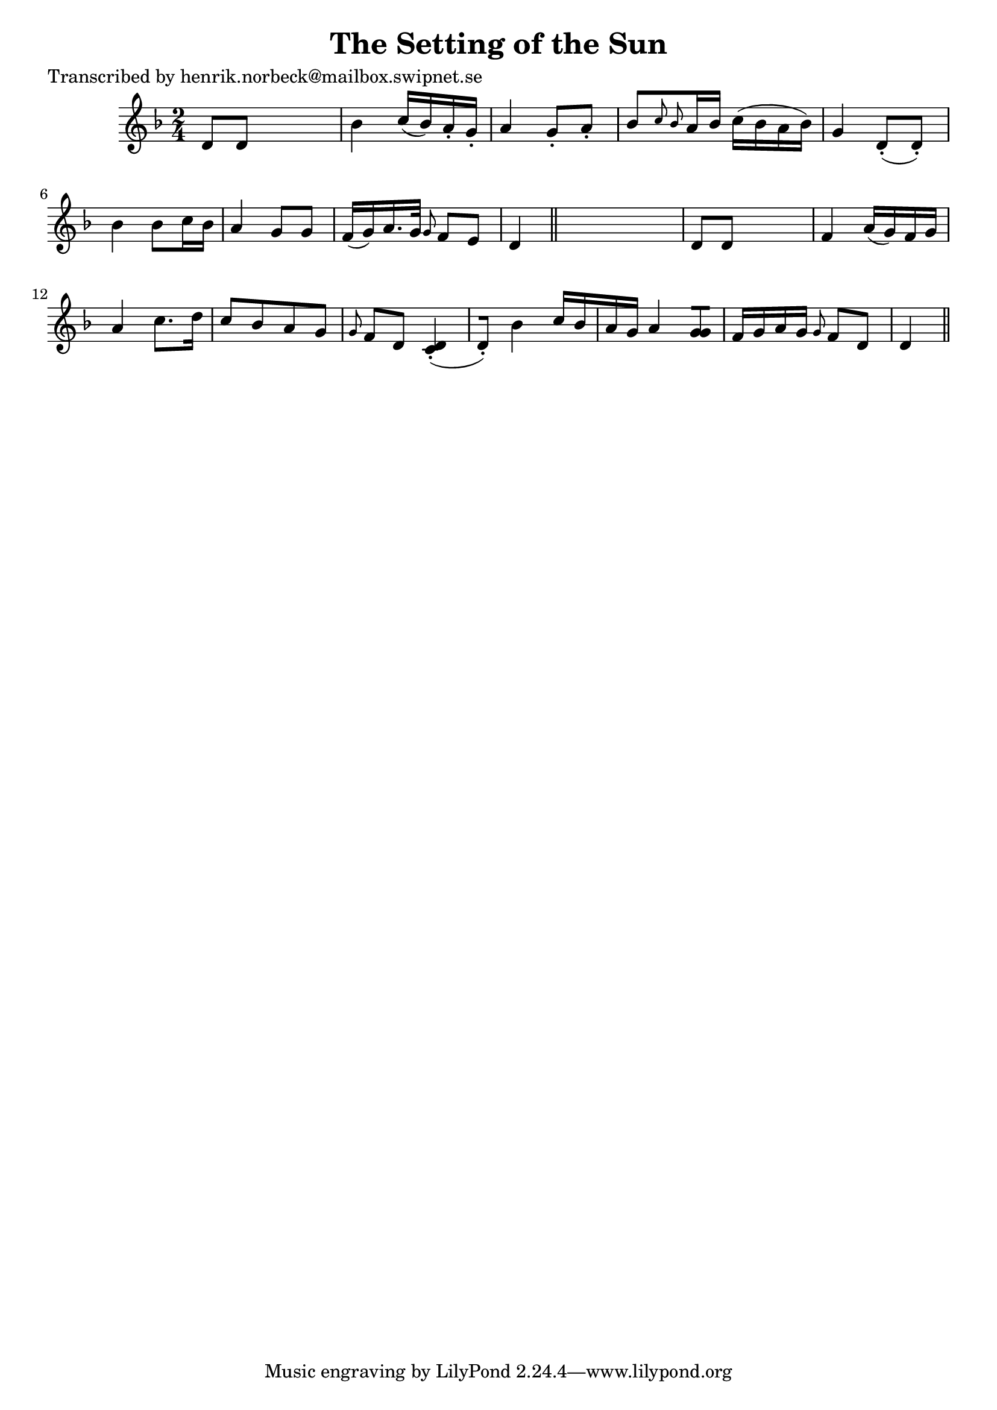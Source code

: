
\version "2.16.2"
% automatically converted by musicxml2ly from xml/0111_hn.xml

%% additional definitions required by the score:
\language "english"


\header {
    poet = "Transcribed by henrik.norbeck@mailbox.swipnet.se"
    encoder = "abc2xml version 63"
    encodingdate = "2015-01-25"
    title = "The Setting of the Sun"
    }

\layout {
    \context { \Score
        autoBeaming = ##f
        }
    }
PartPOneVoiceOne =  \relative d' {
    \key d \minor \time 2/4 d8 [ d8 ] s4 | % 2
    bf'4 c16 ( [ bf16 ) a16 -. g16 -. ] | % 3
    a4 g8 -. [ a8 -. ] | % 4
    bf8 [ \grace { c8 bf8 } a16 bf16 ] c16 ( [ bf16 a16 bf16 ) ] | % 5
    g4 d8 ( -. [ d8 ) -. ] | % 6
    bf'4 _"" bf8 [ c16 bf16 ] | % 7
    a4 g8 [ g8 ] | % 8
    f16 ( [ g16 ) a16. g32 ] \grace { g8 } f8 [ e8 ] | % 9
    d4 \bar "||"
    s4 | \barNumberCheck #10
    d8 [ d8 ] s4 | % 11
    f4 a16 ( [ g16 ) f16 g16 ] | % 12
    a4 c8. [ d16 ] | % 13
    c8 [ bf8 a8 g8 ] \grace { g8 } f8 [ d8 ] | % 14
    <c d>4 ( -. [ d8 ) -. ] | % 15
    bf'4 c16 [ bf16 a16 g16 ] | % 16
    a4 <g g>8 [ ] | % 17
    f16 [ g16 a16 g16 ] \grace { g8 } f8 [ d8 ] | % 18
    d4 \bar "||"
    }


% The score definition
\score {
    <<
        \new Staff <<
            \context Staff << 
                \context Voice = "PartPOneVoiceOne" { \PartPOneVoiceOne }
                >>
            >>
        
        >>
    \layout {}
    % To create MIDI output, uncomment the following line:
    %  \midi {}
    }

